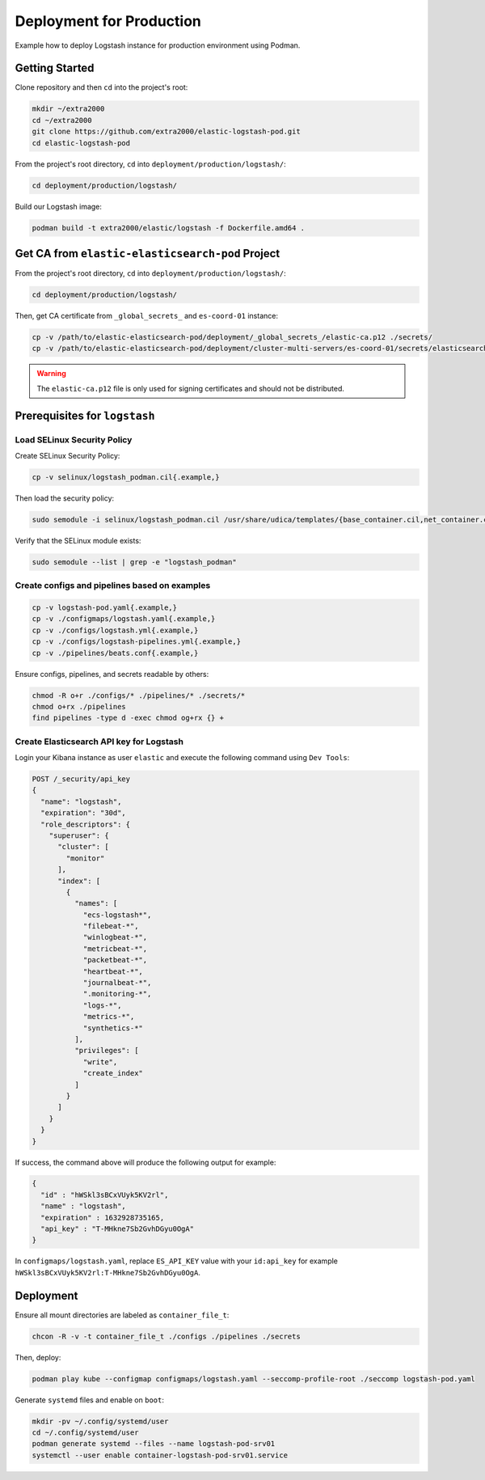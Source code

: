 Deployment for Production
=========================

Example how to deploy Logstash instance for production environment using Podman.

Getting Started
---------------

Clone repository and then ``cd`` into the project's root:

.. code-block:: bash

    mkdir ~/extra2000
    cd ~/extra2000
    git clone https://github.com/extra2000/elastic-logstash-pod.git
    cd elastic-logstash-pod

From the project's root directory, ``cd`` into ``deployment/production/logstash/``:

.. code-block:: bash

    cd deployment/production/logstash/

Build our Logstash image:

.. code-block:: bash

    podman build -t extra2000/elastic/logstash -f Dockerfile.amd64 .

Get CA from ``elastic-elasticsearch-pod`` Project
-------------------------------------------------

From the project's root directory, ``cd`` into ``deployment/production/logstash/``:

.. code-block:: bash

    cd deployment/production/logstash/

Then, get CA certificate from ``_global_secrets_`` and ``es-coord-01`` instance:

.. code-block:: bash

    cp -v /path/to/elastic-elasticsearch-pod/deployment/_global_secrets_/elastic-ca.p12 ./secrets/
    cp -v /path/to/elastic-elasticsearch-pod/deployment/cluster-multi-servers/es-coord-01/secrets/elasticsearch-ssl-http/kibana/elasticsearch-ca.pem ./secrets/elastic-ca.crt

.. warning::

    The ``elastic-ca.p12`` file is only used for signing certificates and should not be distributed.

Prerequisites for ``logstash``
------------------------------

Load SELinux Security Policy
~~~~~~~~~~~~~~~~~~~~~~~~~~~~

Create SELinux Security Policy:

.. code-block:: bash

    cp -v selinux/logstash_podman.cil{.example,}

Then load the security policy:

.. code-block:: bash

    sudo semodule -i selinux/logstash_podman.cil /usr/share/udica/templates/{base_container.cil,net_container.cil}

Verify that the SELinux module exists:

.. code-block:: bash

    sudo semodule --list | grep -e "logstash_podman"

Create configs and pipelines based on examples
~~~~~~~~~~~~~~~~~~~~~~~~~~~~~~~~~~~~~~~~~~~~~~

.. code-block:: bash

    cp -v logstash-pod.yaml{.example,}
    cp -v ./configmaps/logstash.yaml{.example,}
    cp -v ./configs/logstash.yml{.example,}
    cp -v ./configs/logstash-pipelines.yml{.example,}
    cp -v ./pipelines/beats.conf{.example,}

Ensure configs, pipelines, and secrets readable by others:

.. code-block:: bash

    chmod -R o+r ./configs/* ./pipelines/* ./secrets/*
    chmod o+rx ./pipelines
    find pipelines -type d -exec chmod og+rx {} +

Create Elasticsearch API key for Logstash
~~~~~~~~~~~~~~~~~~~~~~~~~~~~~~~~~~~~~~~~~

Login your Kibana instance as user ``elastic`` and execute the following command using ``Dev Tools``:

.. code-block:: bash

    POST /_security/api_key
    {
      "name": "logstash",
      "expiration": "30d",
      "role_descriptors": {
        "superuser": {
          "cluster": [
            "monitor"
          ],
          "index": [
            {
              "names": [
                "ecs-logstash*",
                "filebeat-*",
                "winlogbeat-*",
                "metricbeat-*",
                "packetbeat-*",
                "heartbeat-*",
                "journalbeat-*",
                ".monitoring-*",
                "logs-*",
                "metrics-*",
                "synthetics-*"
              ],
              "privileges": [
                "write",
                "create_index"
              ]
            }
          ]
        }
      }
    }

If success, the command above will produce the following output for example:

.. code-block:: json

    {
      "id" : "hWSkl3sBCxVUyk5KV2rl",
      "name" : "logstash",
      "expiration" : 1632928735165,
      "api_key" : "T-MHkne7Sb2GvhDGyu0OgA"
    }

In ``configmaps/logstash.yaml``, replace ``ES_API_KEY`` value with your ``id:api_key`` for example ``hWSkl3sBCxVUyk5KV2rl:T-MHkne7Sb2GvhDGyu0OgA``.

Deployment
----------

Ensure all mount directories are labeled as ``container_file_t``:

.. code-block:: bash

    chcon -R -v -t container_file_t ./configs ./pipelines ./secrets

Then, deploy:

.. code-block:: bash

    podman play kube --configmap configmaps/logstash.yaml --seccomp-profile-root ./seccomp logstash-pod.yaml

Generate ``systemd`` files and enable on ``boot``:

.. code-block:: bash

    mkdir -pv ~/.config/systemd/user
    cd ~/.config/systemd/user
    podman generate systemd --files --name logstash-pod-srv01
    systemctl --user enable container-logstash-pod-srv01.service
